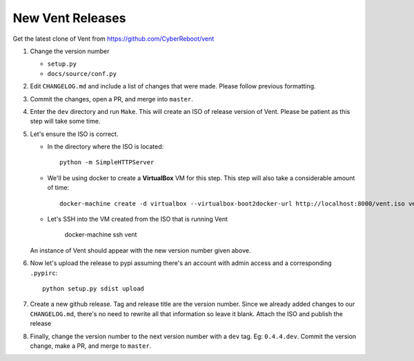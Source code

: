 New Vent Releases
#################

Get the latest clone of Vent from https://github.com/CyberReboot/vent

1. Change the version number

   - ``setup.py``
   - ``docs/source/conf.py``

2. Edit ``CHANGELOG.md`` and include a list of changes that were made. Please
   follow previous formatting.

3. Commit the changes, open a PR, and merge into ``master``.

4. Enter the ``dev`` directory and run ``Make``. This will create an ISO of
   release version of Vent. Please be patient as this step will take some time.

5. Let's ensure the ISO is correct.

   - In the directory where the ISO is located::

       python -m SimpleHTTPServer

   - We'll be using docker to create a **VirtualBox** VM for this step.
     This step will also take a considerable amount of time::

       docker-machine create -d virtualbox --virtualbox-boot2docker-url http://localhost:8000/vent.iso vent

   - Let's SSH into the VM created from the ISO that is running Vent

       docker-machine ssh vent

   An instance of Vent should appear with the new version number given above.

6. Now let's upload the release to pypi assuming there's an account with admin
   access and a corresponding ``.pypirc``::

     python setup.py sdist upload

7. Create a new github release. Tag and release title are the version number.
   Since we already added changes to our ``CHANGELOG.md``, there's no need to
   rewrite all that information so leave it blank. Attach the ISO and publish the release

8. Finally, change the version number to the next version number with a ``dev``
   tag. Eg: ``0.4.4.dev``. Commit the version change, make a PR, and merge to ``master``.

